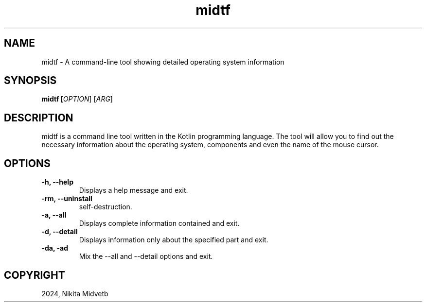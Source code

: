 .TH midtf

.SH NAME
midtf \- A command-line tool showing detailed operating system information

.SH SYNOPSIS
.B midtf [\fIOPTION\fR] [\fIARG\fR]

.SH DESCRIPTION
midtf is a command line tool written in the Kotlin programming language. The tool will allow you to find out the necessary information about the operating system, components and even the name of the mouse cursor.

.SH OPTIONS
.TP
\fB\-h, \-\-help\fR
Displays a help message and exit.

.TP
\fB\-rm, \-\-uninstall\fR
self-destruction.

.TP
\fB\-a, \-\-all\fR
Displays complete information contained and exit.

.TP
\fB\-d, \-\-detail\fR
Displays information only about the specified part and exit.

.TP
\fB\-da, \-ad\fR
Mix the \-\-all and \-\-detail options and exit.

.SH COPYRIGHT
2024, Nikita Midvetb